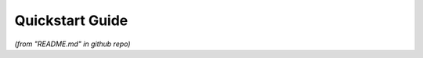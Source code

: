 .. _quickstart:

================
Quickstart Guide
================
*(from "README.md" in github repo)*

.. mdinclude:: ../README.md